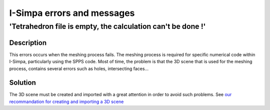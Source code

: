 I-Simpa errors and messages
================================

'Tetrahedron file is empty, the calculation can't be done !'
------------------------------------------------------------------

Description
~~~~~~~~~~~~~~~~~~

This errors occurs when the meshing process fails. The meshing process is required for specific numerical code within I-Simpa, particularly using the SPPS code. Most of time, the problem is that the 3D scene that is used for the meshing process, contains several errors such as holes, intersecting faces...

Solution
~~~~~~~~~~~~~~~~~~

The 3D scene must be created and imported with a great attention in order to avoid such problems.
See `our recommandation for creating and importing a 3D scene`_

.. _`our recommandation for creating and importing a 3D scene`: import_file_recommandations.html
